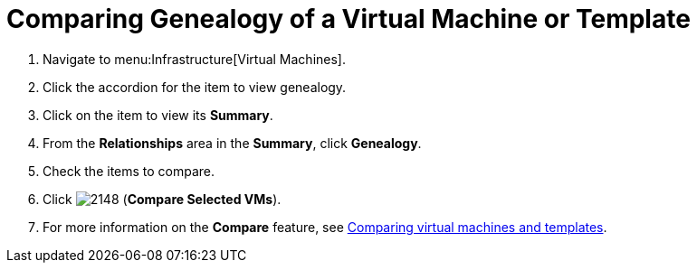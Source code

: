 [[_to_view_and_compare_genealogy]]
= Comparing Genealogy of a Virtual Machine or Template

. Navigate to menu:Infrastructure[Virtual Machines].
. Click the accordion for the item to view genealogy.
. Click on the item to view its *Summary*.
. From the *Relationships* area in the *Summary*, click *Genealogy*.
. Check the items to compare.
. Click  image:images/2148.png[] (*Compare Selected VMs*).
. For more information on the *Compare* feature, see link:https://access.redhat.com/documentation/en/red-hat-cloudforms/version-4.1-beta/managing-infrastructure-and-inventory/#sect_comparing_virtual_machines_and_templates[Comparing virtual machines and templates].


